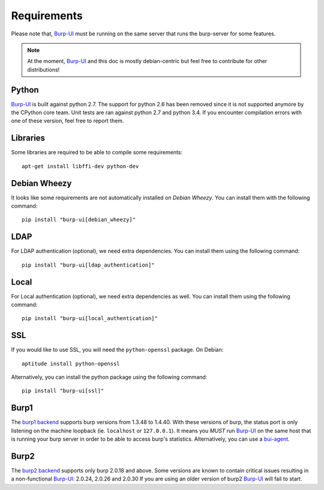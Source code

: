 Requirements
============

Please note that, `Burp-UI`_ must be running on the same server that runs the
burp-server for some features.

.. note::
    At the moment, `Burp-UI`_ and this doc is mostly debian-centric but feel
    free to contribute for other distributions!


Python
------

`Burp-UI`_ is built against python 2.7. The support for python 2.6 has been
removed since it is not supported anymore by the CPython core team.
Unit tests are ran against python 2.7 and python 3.4. If you encounter
compilation errors with one of these version, feel free to report them.

Libraries
---------

Some libraries are required to be able to compile some requirements:

::

    apt-get install libffi-dev python-dev

Debian Wheezy
-------------

It looks like some requirements are not automatically installed on *Debian
Wheezy*. You can install them with the following command:

::

    pip install "burp-ui[debian_wheezy]"


LDAP
----

For LDAP authentication (optional), we need extra dependencies. You can install
them using the following command:

::

    pip install "burp-ui[ldap_authentication]"


Local
-----

For Local authentication (optional), we need extra dependencies as well. You can
install them using the following command:

::

    pip install "burp-ui[local_authentication]"


SSL
---

If you would like to use SSL, you will need the ``python-openssl`` package.
On Debian:

::

    aptitude install python-openssl


Alternatively, you can install the python package using the following command:

::

    pip install "burp-ui[ssl]"


Burp1
-----

The `burp1 backend <usage.html#burp1>`__ supports burp versions from 1.3.48 to
1.4.40.
With these versions of burp, the status port is only listening on the machine
loopback (ie. ``localhost`` or ``127.0.0.1``). It means you *MUST* run
`Burp-UI`_ on the same host that is running your burp server in order to be able
to access burp's statistics.
Alternatively, you can use a `bui-agent <buiagent.html>`__.


Burp2
-----

The `burp2 backend <usage.html#burp2>`__ supports only burp 2.0.18 and above.
Some versions are known to contain critical issues resulting in a non-functional
`Burp-UI`_: 2.0.24, 2.0.26 and 2.0.30
If you are using an older version of burp2 `Burp-UI`_ will fail to start.

.. _Burp-UI: https://git.ziirish.me/ziirish/burp-ui

